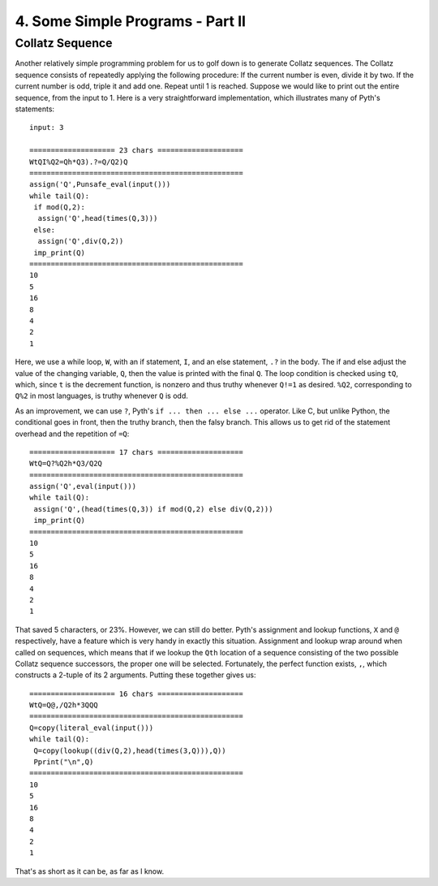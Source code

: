 4. Some Simple Programs - Part II
*********************************

Collatz Sequence
=====

Another relatively simple programming problem for us to golf down is to generate Collatz sequences. The Collatz sequence consists of repeatedly applying the following procedure: If the current number is even, divide it by two. If the current number is odd, triple it and add one. Repeat until 1 is reached. Suppose we would like to print out the entire sequence, from the input to 1. Here is a very straightforward implementation, which illustrates many of Pyth's statements::

    input: 3

    ==================== 23 chars ====================
    WtQI%Q2=Qh*Q3).?=Q/Q2)Q
    ==================================================
    assign('Q',Punsafe_eval(input()))
    while tail(Q):
     if mod(Q,2):
      assign('Q',head(times(Q,3)))
     else:
      assign('Q',div(Q,2))
     imp_print(Q)
    ==================================================
    10
    5
    16
    8
    4
    2
    1

Here, we use a while loop, ``W``, with an if statement, ``I``, and an else statement, ``.?`` in the body. The if and else adjust the value of the changing variable, ``Q``, then the value is printed with the final ``Q``. The loop condition is checked using ``tQ``, which, since ``t`` is the decrement function, is nonzero and thus truthy whenever ``Q!=1`` as desired. ``%Q2``, corresponding to ``Q%2`` in most languages, is truthy whenever ``Q`` is odd.

As an improvement, we can use ``?``, Pyth's ``if ... then ... else ...`` operator. Like C, but unlike Python, the conditional goes in front, then the truthy branch, then the falsy branch. This allows us to get rid of the statement overhead and the repetition of ``=Q``::

    ==================== 17 chars ====================
    WtQ=Q?%Q2h*Q3/Q2Q
    ==================================================
    assign('Q',eval(input()))
    while tail(Q):
     assign('Q',(head(times(Q,3)) if mod(Q,2) else div(Q,2)))
     imp_print(Q)
    ==================================================
    10
    5
    16
    8
    4
    2
    1


That saved 5 characters, or 23%. However, we can still do better. Pyth's assignment and lookup functions, ``X`` and ``@`` respectively, have a feature which is very handy in exactly this situation. Assignment and lookup wrap around when called on sequences, which means that if we lookup the ``Qth`` location of a sequence consisting of the two possible Collatz sequence successors, the proper one will be selected. Fortunately, the perfect function exists, ``,``, which constructs a 2-tuple of its 2 arguments. Putting these together gives us::

    ==================== 16 chars ====================
    WtQ=Q@,/Q2h*3QQQ
    ==================================================
    Q=copy(literal_eval(input()))
    while tail(Q):
     Q=copy(lookup((div(Q,2),head(times(3,Q))),Q))
     Pprint("\n",Q)
    ==================================================
    10
    5
    16
    8
    4
    2
    1

That's as short as it can be, as far as I know.

